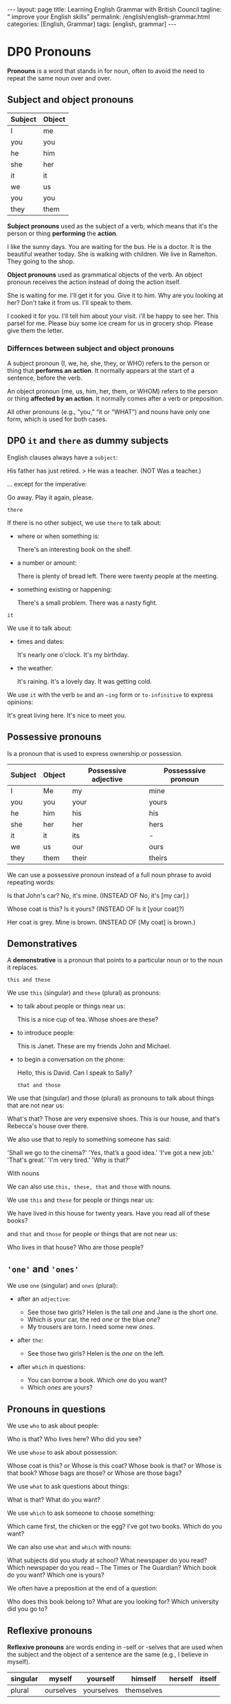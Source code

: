 #+BEGIN_EXPORT html
---
layout: page
title: Learning English Grammar with British Council
tagline: " improve your English skills"
permalink: /english/english-grammar.html
categories: [English, Grammar]
tags: [english, grammar]
---
#+END_EXPORT

#+STARTUP: showall indent
#+OPTIONS: tags:nil num:nil \n:nil @:t ::t |:t ^:{} _:{} *:t eval:noexport
#+TOC: headlines 2
#+TODO: | AMPLE
#+TODO: RAW Init DP0 Todo DP1 Active | DONE
#+TODO: DELAY LAG RETARD | BARE

* DP0 Pronouns
SCHEDULED: <2024-04-23 Tue>

*Pronouns* is a word that stands in for noun, often to avoid the need
to repeat the same noun over and over.

** Subject and object pronouns

| Subject | Object |
|---------+--------|
| I       | me     |
| you     | you    |
| he      | him    |
| she     | her    |
| it      | it     |
| we      | us     |
| you     | you    |
| they    | them   |


*Subject pronouns* used as the subject of a verb, which means that
it's the person or thing *performing* the *action*.

I like the sunny days.
You are waiting for the bus.
He is a doctor.
It is the beautiful weather today.
She is walking with children.
We live in Ramelton.
They going to the shop.

*Object pronouns* used as grammatical objects of the verb. An object
pronoun receives the action instead of doing the action itself.

She is waiting for me.
I'll get it for you.
Give it to him.
Why are you looking at her?
Don't take it from us.
I'll speak to them.

I cooked it for you.
I'll tell him about your visit.
i'll be happy to see her.
This parsel for me.
Please buy some ice cream for us in grocery shop.
Please give them the letter.

*** Differnces between subject and object pronouns

A subject pronoun (I, we, he, she, they, or WHO) refers to the person
or thing that *performs an action*. It normally appears at the start
of a sentence, before the verb.

An object pronoun (me, us, him, her, them, or WHOM) refers to the
person or thing *affected by an action*. It normally comes after a
verb or preposition.

All other pronouns (e.g., “you,” “it or “WHAT”) and nouns have only
one form, which is used for both cases.

** DP0 =it= and =there= as dummy subjects
SCHEDULED: <2024-04-24 Wed>

English clauses always have a =subject=:

His father has just retired. > He was a teacher. (NOT Was a teacher.)

... except for the imperative:

    Go away.
    Play it again, please.

    =there=

If there is no other subject, we use =there= to talk about:

- where or when something is:

  There's an interesting book on the shelf.

- a number or amount:

 There is plenty of bread left.
 There were twenty people at the meeting.


- something existing or happening:

 There's a small problem.
 There was a nasty fight.

=it=

We use it to talk about:

- times and dates:

 It's nearly one o'clock.
 It's my birthday.

- the weather:

 It's raining.
 It's a lovely day.
 It was getting cold.

We use =it= with the verb =be= and an =–ing= form or
=to-infinitive= to express opinions:

 It's great living here.
 It's nice to meet you.

** Possessive pronouns

Is a pronoun that is used to express ownership or possession.

| Subject | Object | Possessive adjective | Possesssive pronoun |
|---------+--------+----------------------+---------------------|
| I       | Me     | my                   | mine                |
| you     | you    | your                 | yours               |
| he      | him    | his                  | his                 |
| she     | her    | her                  | hers                |
| it      | it     | its                  | -                   |
| we      | us     | our                  | ours                |
| they    | them   | their                | theirs              |


We can use a possessive pronoun instead of a full noun phrase to avoid
repeating words:

 Is that John's car?
 No, it's mine. (INSTEAD OF No, it's [my car].)

 Whose coat is this?
 Is it yours? (INSTEAD OF Is it [your coat]?)

 Her coat is grey.
 Mine is brown. (INSTEAD OF [My coat] is brown.)

** Demonstratives

A *demonstrative* is a pronoun that points to a particular noun or to
the noun it replaces.

=this and these=

We use =this= (singular) and =these= (plural) as pronouns:

- to talk about people or things near us:

  This is a nice cup of tea.
  Whose shoes are these?

- to introduce people:

  This is Janet.
  These are my friends John and Michael.

- to begin a conversation on the phone:

  Hello, this is David. Can I speak to Sally?

 =that and those=

We use that (singular) and those (plural) as pronouns to talk about
things that are not near us:

What's that?
Those are very expensive shoes.
This is our house, and that's Rebecca's house over there.

We also use that to reply to something someone has said:

'Shall we go to the cinema?'  'Yes, that’s a good idea.'
'I've got a new job.'  'That's great.'
'I'm very tired.'  'Why is that?'

With nouns

We can also use =this, these, that= and =those= with nouns.

We use =this= and =these= for people or things near us:

We have lived in this house for twenty years.
Have you read all of these books?

and =that= and =those= for people or things that are not near us:

Who lives in that house?
Who are those people?

** ='one'= and ='ones'=

We use =one= (singular) and =ones= (plural):

- after an =adjective=:

  - See those two girls? Helen is the tall /one/ and Jane is the short
    /one/.
  - Which is your car, the red /one/ or the blue /one/?
  - My trousers are torn. I need some new /ones/.

- after =the=:

  - See those two girls? Helen is the /one/ on the left.

- after =which= in questions:

  - You can borrow a book. Which /one/ do you want?
  - Which /ones/ are yours?


** Pronouns in questions

We use =who= to ask about people:

Who is that?
Who lives here?
Who did you see?

We use =whose= to ask about possession:

Whose coat is this?    or   Whose is this coat?
Whose book is that?   or   Whose is that book?
Whose bags are those?  or   Whose are those bags?

We use =what= to ask questions about things:

What is that?
What do you want?

We use =which= to ask someone to choose something:

Which came first, the chicken or the egg?
I've got two books. Which do you want?

We can also use =what= and =which= with nouns:

What subjects did you study at school?
What newspaper do you read?
Which newspaper do you read – The Times or The Guardian?
Which book do you want?
Which one is yours?

We often have a preposition at the end of a question:

Who does this book belong to?
What are you looking for?
Which university did you go to?

** Reflexive pronouns

*Reflexive pronouns* are words ending in -self or -selves that are
used when the subject and the object of a sentence are the same (e.g.,
I believe in myself).

| singular | myself    | yourself   | himself    | herself | itself |
|----------+-----------+------------+------------+---------+--------|
| plural   | ourselves | yourselves | themselves |         |        |


I fell over and hurt myself.
Be careful with that knife. You might cut yourself.

We use reflexive pronouns as an indirect object when the indirect
object is /the same as the subject of the verb/:

Would you like to pour yourself a drink?
We’ve brought ourselves something to eat.

We use reflexive pronouns as the /object of/ a =preposition= when the
object is the same as the subject of the verb:

They had to cook for themselves.
He was feeling very sorry for himself.


